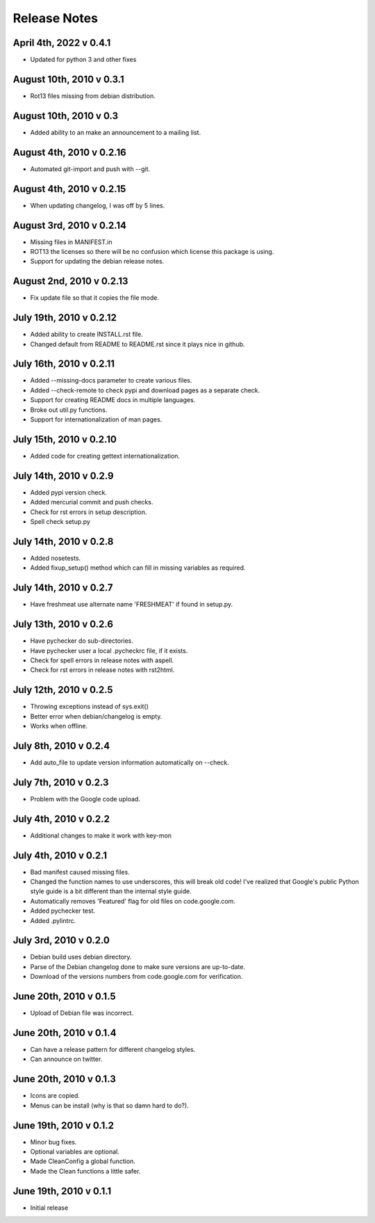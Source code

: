 Release Notes
=============

April 4th, 2022 v 0.4.1
-----------------------
* Updated for python 3 and other fixes

August 10th, 2010 v 0.3.1
-------------------------
* Rot13 files missing from debian distribution.

August 10th, 2010 v 0.3
-----------------------
* Added ability to an make an announcement to a mailing list.

August 4th, 2010 v 0.2.16
-------------------------
* Automated git-import and push with --git.

August 4th, 2010 v 0.2.15
-------------------------
* When updating changelog, I was off by 5 lines.

August 3rd, 2010 v 0.2.14
-------------------------
* Missing files in MANIFEST.in
* ROT13 the licenses so there will be no confusion which license this package
  is using.
* Support for updating the debian release notes.

August 2nd, 2010 v 0.2.13
-------------------------
* Fix update file so that it copies the file mode.

July 19th, 2010 v 0.2.12
------------------------
* Added ability to create INSTALL.rst file.
* Changed default from README to README.rst since it plays nice in github.

July 16th, 2010 v 0.2.11
------------------------
* Added --missing-docs parameter to create various files.
* Added --check-remote to check pypi and download pages as a separate check.
* Support for creating README docs in multiple languages.
* Broke out util.py functions.
* Support for internationalization of man pages.

July 15th, 2010 v 0.2.10
------------------------
* Added code for creating gettext internationalization.

July 14th, 2010 v 0.2.9
-----------------------
* Added pypi version check.
* Added mercurial commit and push checks.
* Check for rst errors in setup description.
* Spell check setup.py

July 14th, 2010 v 0.2.8
-----------------------
* Added nosetests.
* Added fixup_setup() method which can fill in missing variables as required.

July 14th, 2010 v 0.2.7
-----------------------
* Have freshmeat use alternate name 'FRESHMEAT' if found in setup.py.

July 13th, 2010 v 0.2.6
-----------------------
* Have pychecker do sub-directories.
* Have pychecker user a local .pycheckrc file, if it exists.
* Check for spell errors in release notes with aspell.
* Check for rst errors in release notes with rst2html.

July 12th, 2010 v 0.2.5
-----------------------
* Throwing exceptions instead of sys.exit()
* Better error when debian/changelog is empty.
* Works when offline.

July 8th, 2010 v 0.2.4
-----------------------
* Add auto_file to update version information automatically on --check.

July 7th, 2010 v 0.2.3
-----------------------
* Problem with the Google code upload.

July 4th, 2010 v 0.2.2
-----------------------
* Additional changes to make it work with key-mon

July 4th, 2010 v 0.2.1
-----------------------
* Bad manifest caused missing files.
* Changed the function names to use underscores, this will break old code!
  I've realized that Google's public Python style guide is a bit different
  than the internal style guide.
* Automatically removes 'Featured' flag for old files on code.google.com.
* Added pychecker test.
* Added .pylintrc.

July 3rd, 2010 v 0.2.0
-----------------------
* Debian build uses debian directory.
* Parse of the Debian changelog done to make sure versions are up-to-date.
* Download of the versions numbers from code.google.com for verification.

June 20th, 2010 v 0.1.5
-----------------------
* Upload of Debian file was incorrect.

June 20th, 2010 v 0.1.4
-----------------------
* Can have a release pattern for different changelog styles.
* Can announce on twitter.

June 20th, 2010 v 0.1.3
-----------------------
* Icons are copied.
* Menus can be install (why is that so damn hard to do?).

June 19th, 2010 v 0.1.2
-----------------------
* Minor bug fixes.
* Optional variables are optional.
* Made CleanConfig a global function.
* Made the Clean functions a little safer.

June 19th, 2010 v 0.1.1
-----------------------
* Initial release
